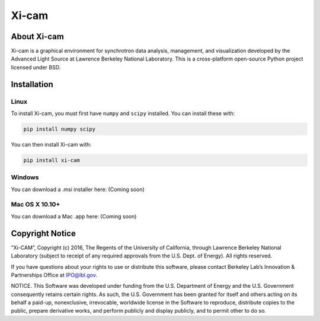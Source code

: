 Xi-cam
======

About Xi-cam
------------

Xi-cam is a graphical environment for synchrotron data analysis,
management, and visualization developed by the Advanced Light Source at
Lawrence Berkeley National Laboratory. This is a cross-platform
open-source Python project licensed under BSD.

Installation
------------

Linux
+++++

To install Xi-cam, you must first have ``numpy`` and ``scipy`` installed. You can install these with:

.. code-block:: bash

 pip install numpy scipy

You can then install Xi-cam with:

.. code-block:: bash

 pip install xi-cam

Windows
+++++++

You can download a .msi installer here: (Coming soon)


Mac OS X 10.10+
+++++++++++++++

You can download a Mac .app here: (Coming soon)


Copyright Notice
----------------

“Xi-CAM”, Copyright (c) 2016, The Regents of the University of
California, through Lawrence Berkeley National Laboratory (subject to
receipt of any required approvals from the U.S. Dept. of Energy). All
rights reserved.

If you have questions about your rights to use or distribute this
software, please contact Berkeley Lab’s Innovation & Partnerships Office
at IPO@lbl.gov.

NOTICE. This Software was developed under funding from the U.S.
Department of Energy and the U.S. Government consequently retains
certain rights. As such, the U.S. Government has been granted for itself
and others acting on its behalf a paid-up, nonexclusive, irrevocable,
worldwide license in the Software to reproduce, distribute copies to the
public, prepare derivative works, and perform publicly and display
publicly, and to permit other to do so.